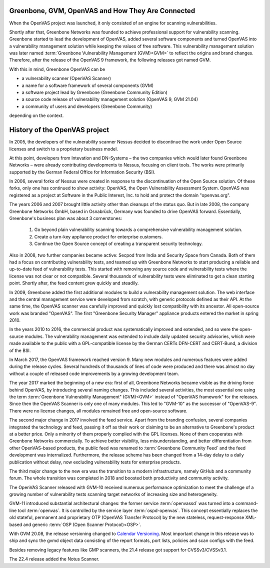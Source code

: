 Greenbone, GVM, OpenVAS and How They Are Connected
==================================================

When the OpenVAS project was launched, it only consisted of an engine for scanning
vulnerabilities.

Shortly after that, Greenbone Networks was founded to achieve
professional support for vulnerability scanning. Greenbone started to lead the
development of OpenVAS, added several software components and turned OpenVAS
into a vulnerability management solution while keeping the values of free
software. This vulnerability management solution was later named
:term:`Greenbone Vulnerability Management (GVM)<GVM>` to reflect the origins and
brand changes. Therefore, after the release of the OpenVAS 9
framework, the following releases got named GVM.

With this in mind, Greenbone OpenVAS can be

* a vulnerability scanner (OpenVAS Scanner)
* a name for a software framework of several components (GVM)
* a software project lead by Greenbone (Greenbone Community Edition)
* a source code release of vulnerability management solution (OpenVAS 9, GVM 21.04)
* a community of users and developers (Greenbone Community)

depending on the context.

History of the OpenVAS project
==============================

In 2005, the developers of the vulnerability scanner Nessus decided to
discontinue the work under Open Source licenses and switch to a proprietary
business model.

At this point, developers from Intevation and DN-Systems – the two companies
which would later found Greenbone Networks – were already contributing
developments to Nessus, focusing on client tools. The works were primarily
supported by the German Federal Office for Information Security (BSI).

In 2006, several forks of Nessus were created in response to the
discontinuation of the Open Source solution. Of these forks, only one has continued
to show activity: OpenVAS, the Open Vulnerability Assessment System. OpenVAS was
registered as a project at Software in the Public Interest, Inc. to hold and
protect the domain "openvas.org".

The years 2006 and 2007 brought little activity other than cleanups of the status quo.
But in late 2008, the company Greenbone Networks GmbH, based in Osnabrück,
Germany was founded to drive OpenVAS forward. Essentially, Greenbone's business
plan was about 3 cornerstones:

    1. Go beyond plain vulnerability scanning towards a comprehensive
       vulnerability management solution.
    2. Create a turn-key appliance product for enterprise customers.
    3. Continue the Open Source concept of creating a transparent security
       technology.

Also in 2008, two further companies became active: Secpod from India and
Security Space from Canada. Both of them had a focus on contributing
vulnerability tests, and teamed up with Greenbone Networks to start producing
a reliable and up-to-date feed of vulnerability tests. This started with removing
any source code and vulnerability tests where the license was not clear or not
compatible. Several thousands of vulnerability tests were eliminated to get a clean
starting point. Shortly after, the feed content grew quickly and steadily.

In 2009, Greenbone added the first additional modules to build a vulnerability
management solution. The web interface and the central management service were
developed from scratch, with generic protocols defined as their API. At the same
time, the OpenVAS scanner was carefully improved and quickly lost compatibility
with its ancestor. All open-source work was branded "OpenVAS". The first
"Greenbone Security Manager" appliance products entered the market in spring 2010.

In the years 2010 to 2016, the commercial product was systematically improved
and extended, and so were the open-source modules. The vulnerability
management was extended to include daily updated security advisories, which were
made available to the public with a GPL-compatible license by the German CERTs
DFN-CERT and CERT-Bund, a division of the BSI.

In March 2017, the OpenVAS framework reached version 9. Many new
modules and numerous features were added during the release cycles. Several hundreds
of thousands of lines of code were produced and there was almost no day without a
couple of released code improvements by a growing development team.

The year 2017 marked the beginning of a new era: first of all, Greenbone Networks became
visible as the driving force behind OpenVAS, by introducing several naming changes. This
included several activities, the most essential one using the term
:term:`Greenbone Vulnerability Management" (GVM)<GVM>` instead of "OpenVAS framework"
for the releases. Since then the OpenVAS Scanner is only one of many modules. This
led to "GVM-10" as the successor of "OpenVAS-9". There were no license changes,
all modules remained free and open-source software.

The second major change in 2017 involved the feed service. Apart from the
branding confusion, several companies integrated the technology and feed, passing
it off as their work or claiming to be an alternative to Greenbone's
product at a better price. Only a minority of them properly complied with the
GPL licenses. None of them cooperates with Greenbone Networks commercially. To achieve
better visibility, less misunderstanding, and better differentiation from
other OpenVAS-based products, the public feed was renamed to
:term:`Greenbone Community Feed` and the feed development was internalized.
Furthermore, the release scheme has been changed from a 14-day delay to a daily
publication without delay, now excluding vulnerability tests for enterprise products.

The third major change to the new era was the transition to a modern
infrastructure, namely GitHub and a community forum. The whole transition was
completed in 2018 and boosted both productivity and community activity.

The OpenVAS Scanner released with GVM-10 received numerous performance optimization
to meet the challenge of a growing number of vulnerability tests scanning
target networks of increasing size and heterogeneity.

GVM-11 introduced substantial architectural changes: the former service
:term:`openvassd` was turned into a command-line tool :term:`openvas`. It is
controlled by the service layer :term:`ospd-openvas`.
This concept essentially replaces the old stateful, permanent and proprietary
OTP (OpenVAS Transfer Protocol) by the new stateless, request-response
XML-based and generic :term:`OSP (Open Scanner Protocol)<OSP>`.

With GVM 20.08, the release versioning changed to `Calendar Versioning <https://calver.org/>`_.
Most important change in this release was to ship and sync the gvmd object data
consisting of the report formats, port lists, policies and scan configs with the
feed.

Besides removing legacy features like GMP scanners, the 21.4 release got support
for CVSSv3/CVSSv3.1.

The 22.4 release added the Notus Scanner.
